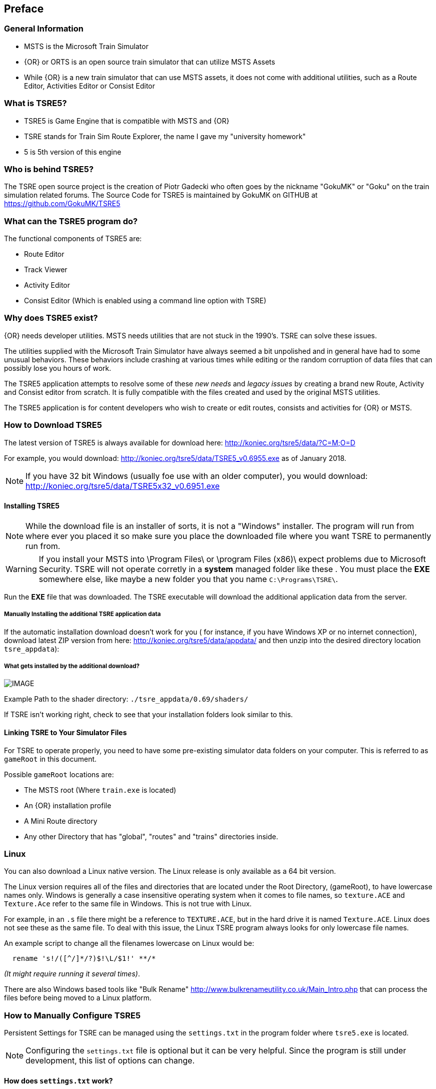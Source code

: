 

:numbered!:
[preface]
== Preface

=== General Information

* MSTS is the Microsoft Train Simulator
* {OR} or ORTS is an open source train simulator that can utilize MSTS Assets
* While {OR} is a new train simulator that can use MSTS assets, it does not come with additional utilities, such as a Route Editor, Activities Editor or Consist Editor

=== What is TSRE5? 

* TSRE5 is Game Engine that is compatible with MSTS and {OR}
* TSRE stands for Train Sim Route Explorer, the name I gave my "university homework"
* 5 is 5th version of this engine

=== Who is behind TSRE5?

The TSRE open source project is the creation of Piotr Gadecki who often goes by the nickname "GokuMK" or "Goku" on the train simulation related forums. The Source Code for TSRE5 is maintained by GokuMK on GITHUB at https://github.com/GokuMK/TSRE5


=== What can the TSRE5 program do? 

The functional components of TSRE5 are:

* Route Editor
* Track Viewer
* Activity Editor 
* Consist Editor (Which is enabled using a command line option with TSRE)


=== Why does TSRE5 exist?

{OR} needs developer utilities. MSTS needs utilities that are not stuck in the 1990's.  TSRE can solve these issues.

The utilities supplied with the Microsoft Train Simulator have always seemed a bit unpolished and in general have had to some unusual behaviors.  These behaviors include crashing at various times while editing or the random corruption of data files that can possibly lose you hours of work.

The TSRE5 application attempts to resolve some of these _new needs_ and _legacy issues_ by creating a brand new Route, Activity and Consist editor from scratch. It is fully compatible with the files created and used by the original MSTS utilities.

The TSRE5 application is for content developers who wish to create or edit routes, consists and activities for {OR} or MSTS.

<<<<

=== How to Download TSRE5 


The latest version of TSRE5 is always available for download here: http://koniec.org/tsre5/data/?C=M;O=D

For example, you would download:  http://koniec.org/tsre5/data/TSRE5_v0.6955.exe as of January 2018.

[NOTE]
 If you have 32 bit Windows (usually foe use with an older computer), you would download: http://koniec.org/tsre5/data/TSRE5x32_v0.6951.exe

==== Installing TSRE5

[NOTE]
   While the download file is an installer of sorts, it is not a "Windows" installer. The program will run from where ever you placed it so make sure you place the downloaded file where you want TSRE to permanently run from.

[WARNING]
  If you install your MSTS into \Program Files\ or \program Files (x86)\ expect problems due to Microsoft Security.
  TSRE will not operate corretly in a *system* managed folder like these . You must place the *EXE* somewhere else, like maybe a new folder you that you name `C:\Programs\TSRE\`.
 
Run the *EXE* file that was downloaded. The TSRE executable will download the additional application data from the server.

===== Manually Installing the additional TSRE application data 

If the automatic installation download doesn’t work for you ( for instance, if you have Windows XP or no internet connection), download latest ZIP version from here: http://koniec.org/tsre5/data/appdata/ and then unzip into the desired directory location `tsre_appdata`):

===== What gets installed by the additional download?

[IMAGE]
image::images/install1.png[]

Example Path to the shader directory:   `./tsre_appdata/0.69/shaders/`

If TSRE isn't working right, check to see that your installation folders look similar to this. 


==== Linking TSRE to Your Simulator Files

For TSRE to operate properly, you need to have some pre-existing simulator data folders on your computer.  This is referred to as `gameRoot` in this document. 

Possible `gameRoot` locations are:

* The MSTS root  (Where `train.exe` is located)
* An {OR} installation profile
* A Mini Route directory
* Any other Directory that has "global", "routes" and "trains" directories inside. 

<<<
=== Linux

You can also download a Linux native version.  The Linux release is only available as a 64 bit version. 

The Linux version requires all of the files and directories that are located under the Root Directory, (gameRoot), to have lowercase names only.  Windows is generally a case insensitive operating system when it comes to file names, so `texture.ACE` and `Texture.Ace` refer to the same file in Windows.  This is not true with Linux. 

For example,  in an `.s` file there might be a reference to `TEXTURE.ACE`, but in the hard drive it is named `Texture.ACE`. Linux does not see these as the same file.  To deal with this issue,  the Linux TSRE program always looks for only lowercase file names. 

An example script to change all the filenames lowercase on Linux would be: 

[source,shell]
----
  rename 's!/([^/]*/?)$!\L/$1!' **/* 
----

_(It might require running it several times)_. 

There are also Windows based tools like "Bulk Rename" http://www.bulkrenameutility.co.uk/Main_Intro.php that can process the files before being moved to a Linux platform.

<<<<

[#settings]
=== How to Manually Configure TSRE5 

Persistent Settings for TSRE can be managed using  the `settings.txt` in the program folder where `tsre5.exe` is located. 

[NOTE]
  Configuring the `settings.txt` file is optional but it can be very helpful. Since the program is still under development, this list of options can change.

==== How does `settings.txt` work?

|===
| Setting | Function
|#|      Any line that starts with a `#` character is a "Comment" line and its contents are ignored.
|allowObjLag = 1000|     As above. Lower value may be better for HDD. Higher value increases loading speed on startup but requires SSD. 
|cameraFov = 20.0|       {RE} Camera field of view.     
|cameraSpeedMax = 3|     High Speed Preset      
|cameraSpeedMin = 15|    Slow Speed Preset      
|cameraSpeedStd = 0.20|  Normal Speed Preset    
|cameraStickToTerrain = true|    Camera will stick to ground level and follow terrain   
|ceWindowLayout = CU1|   Gui Setting    
|colorConView = #FF0000|         Consist Viewer custom background color.        
|colorShapeView = #00FF00|       Shape Viewer custom background color.  
|consoleOutput = false|   Set this to true if you want log printed on console. It will output to a file named `log.txt`. _It seems to not be working in the current version_
|createNewIfNotExist = true | Set to true to auto create new route if routeName is set and route not exists. Not recommended.
|defaultElevationBox = 0|         [values 0 - 3]        
|defaultMoveStep = 0.25|           [default 0.25]       
|deleteTrWatermarks = true|      Set this to true if you want to delete |TrWatermarks| objects in `.W` files on save.
|deleteViewDbSpheres = true|     Set this to true if you want to delete ViewDbSpheres objects in `.W` files on save.
|fogColor = #80C0FF|     Ambient Fog settings - Color   
|fogDensity = 0.55|      Ambient Fog settings - Density 
|fpsLimit = 0|      Set FPS limit. Default 0 = no limit.        
|gameRoot = F:/train simulator|         If you don't want to specify a root directory each time you start the application, enter the path to your desired MSTS/{OR} directory.
|geoPath = F:/hgst|    Enter the path to directory where you have .HGT files stored if you want to use the terrain height data import in {RE}.
|GoogleMapsKey = AIzaSyB1whjhasdshkashasdasdhaskdt1Et9g4|        Enter your Google Maps API key here to use satellite Imagery   
|ignoreMissingGlobalShapes = true|       hide unavailable global shapes 
|imageMapsUrl = http://maps.googleapis.com/maps/api/staticmap?center={lat},{lon}&zoom={zoom}&size={res}x{res}&maptype=satellite&key | `Universal URL setting for using google maps`
|leaveTrackShapeAfterDelete = false|     Set to true if you want to manually fix broken TDB vectors in {RE}. _Only for advanced users_
|mainwindowslayout= PWT|    Default, Other options include "TWP", "PTW", "WTP" etc.  Using just "W" will make all windows be separate.
|mapImageResolution = 2048|       use multiples, IE; 2048,4096,8192 etc
|maxObjLag = 10|         Number of new loading threads/frame. IMO, for HDD best value is 2. Lower value for older HDD and CPU, higher for SSD and better CPU.
|mouseSpeed = 0.5|        Control mouse movement speed
|objectLod = 4000|       View distance in meters.`tileLod = objectLod/2000 required`. The default for the MSTS {RE} is `tileLod = 1, objectLod = 2000`
|oglDefaultLineWidth = 1|       Bounding Box Line Width Value Adjustment
|renderTrItems = true|      Set to true if you want to see TDB items. _Only for advanced users_ 
|routeName = cmk|        Place a route name here if you want to skip the Load Window and instead use this route on startup.     
|snapableOnlyRot = [true or false]|         True or False, Stick to track property 
|startTilex = -5306 |   Optional Route Editor Start Tile *X* position. This overrides the route settings in the `TRK` file
|startTiley =  14961|   Optional Route Editor Start Tile *Y* position.
|systemTheme = true|     Set to true if you want to use a system theme instead of the default dark one. 
|tileLod = 2|     Tile view distance. 0 = 1x1 tiles, 1 = 3x3 tiles, 2 = 5x5 tiles etc. The default MSTS value is 1.     
|toolsHidden = true|      Set to true if you want to hide all tools in the {RE}.        
|useImperial = false|    Set to true if you want to use miles instead kilometers etc.  _Does not work currently_
|usenNumPad = true|        Set to false if you have keyboard with no numpad 0-9 keys.   
|UseQuadTree = false| = Disable or Enable the new renderer.                    
|warningBox = true|      Set to false if you don't want warning window on startup.      
|writeEnabled = true|     Set this to false if you want to disable all `Save` functions.
|writeTDB = true|        Set this to false if you want to disable the `Save Track Database` functions.
|===